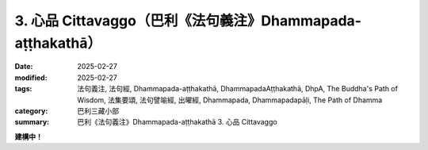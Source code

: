3. 心品 Cittavaggo（巴利《法句義注》Dhammapada-aṭṭhakathā）
========================================================================

:date: 2025-02-27
:modified: 2025-02-27
:tags: 法句義注, 法句經, Dhammapada-aṭṭhakathā, DhammapadaAṭṭhakathā, DhpA, The Buddha's Path of Wisdom, 法集要頌, 法句譬喻經, 出曜經, Dhammapada, Dhammapadapāḷi, The Path of Dhamma
:category: 巴利三藏小部
:summary: 巴利《法句義注》Dhammapada-aṭṭhakathā 3. 心品 Cittavaggo


**建構中！**


..
  2025-02-27 create rst; 

  - 3. 心品 Cittavaggo 目錄

  .. list-table:: 3. 心品

    * - 1. 彌醯長老的故事( dhp_033_034_ )
      - 2. 某比丘的故事( dhp_035_ )
      - 3. 某疲厭比丘的故事( dhp_036_ )
    * - 4. 外甥僧護長老的故事( dhp_037_ )
      - 5. 質多訶踏長老的故事( dhp_038_039_ )
      - 6. 五百比丘的故事( dhp_040_ )
    * - 7. 腐臭底沙長老的故事( dhp_041_ )
      - 8. 牧人難陀的故事( dhp_042_ )
      - 9. 輸羅耶長老的故事( dhp_043_ )
